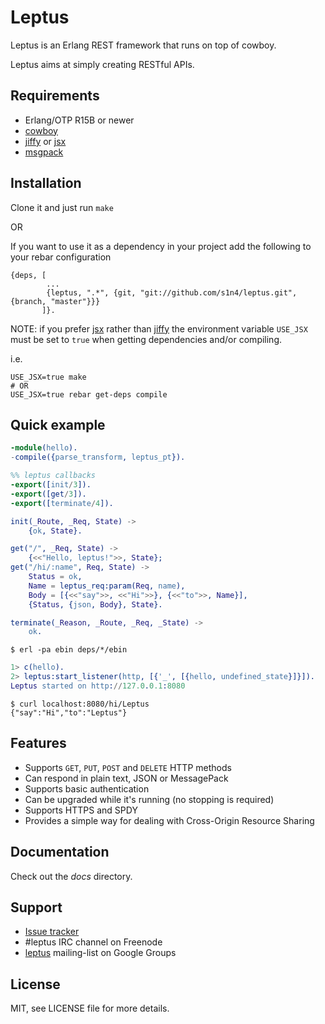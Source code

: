 * Leptus [[https://travis-ci.org/Ledest/leptus][https://travis-ci.org/Ledest/leptus.png]]

  Leptus is an Erlang REST framework that runs on top of cowboy.

  Leptus aims at simply creating RESTful APIs.

** Requirements

   - Erlang/OTP R15B or newer
   - [[https://github.com/extend/cowboy][cowboy]]
   - [[https://github.com/davisp/jiffy][jiffy]] or [[https://github.com/talentdeficit/jsx][jsx]]
   - [[https://github.com/msgpack/msgpack-erlang][msgpack]]

** Installation

   Clone it and just run ~make~

   OR

   If you want to use it as a dependency in your project add the following to
   your rebar configuration

   #+BEGIN_SRC
   {deps, [
           ...
           {leptus, ".*", {git, "git://github.com/s1n4/leptus.git", {branch, "master"}}}
          ]}.
   #+END_SRC

   NOTE: if you prefer [[https://github.com/talentdeficit/jsx][jsx]] rather than [[https://github.com/davisp/jiffy][jiffy]]
   the environment variable ~USE_JSX~ must be set to ~true~ when getting
   dependencies and/or compiling.

   i.e.
   #+BEGIN_SRC
   USE_JSX=true make
   # OR
   USE_JSX=true rebar get-deps compile
   #+END_SRC

** Quick example

   #+BEGIN_SRC erlang
   -module(hello).
   -compile({parse_transform, leptus_pt}).

   %% leptus callbacks
   -export([init/3]).
   -export([get/3]).
   -export([terminate/4]).

   init(_Route, _Req, State) ->
       {ok, State}.

   get("/", _Req, State) ->
       {<<"Hello, leptus!">>, State};
   get("/hi/:name", Req, State) ->
       Status = ok,
       Name = leptus_req:param(Req, name),
       Body = [{<<"say">>, <<"Hi">>}, {<<"to">>, Name}],
       {Status, {json, Body}, State}.

   terminate(_Reason, _Route, _Req, _State) ->
       ok.
   #+END_SRC

   #+BEGIN_SRC
   $ erl -pa ebin deps/*/ebin
   #+END_SRC

   #+BEGIN_SRC erlang
   1> c(hello).
   2> leptus:start_listener(http, [{'_', [{hello, undefined_state}]}]).
   Leptus started on http://127.0.0.1:8080
   #+END_SRC

   #+BEGIN_SRC
   $ curl localhost:8080/hi/Leptus
   {"say":"Hi","to":"Leptus"}
   #+END_SRC

** Features

   - Supports ~GET~, ~PUT~, ~POST~ and ~DELETE~ HTTP methods
   - Can respond in plain text, JSON or MessagePack
   - Supports basic authentication
   - Can be upgraded while it's running (no stopping is required)
   - Supports HTTPS and SPDY
   - Provides a simple way for dealing with Cross-Origin Resource Sharing

** Documentation

   Check out the [[docs][docs]] directory.

** Support

   - [[https://github.com/s1n4/leptus/issues][Issue tracker]]
   - #leptus IRC channel on Freenode
   - [[https://groups.google.com/group/leptus][leptus]] mailing-list on Google Groups

** License

   MIT, see LICENSE file for more details.

